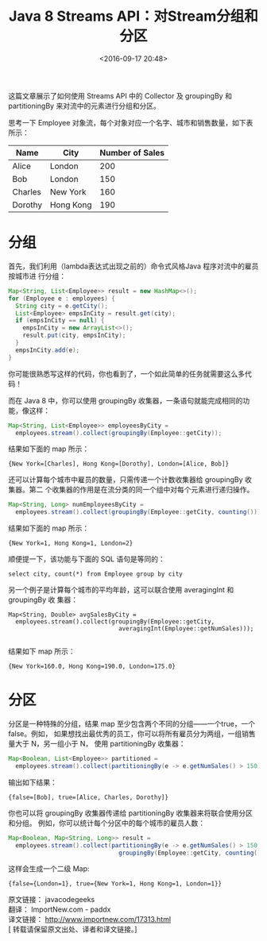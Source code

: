 #+title: Java 8 Streams API：对Stream分组和分区
#+date: <2016-09-17 20:48>
#+filetags: java reprint

这篇文章展示了如何使用 Streams API 中的 Collector 及 groupingBy 和
partitioningBy 来对流中的元素进行分组和分区。

思考一下 Employee 对象流，每个对象对应一个名字、城市和销售数量，如下表所示：

| Name    | City      | Number of Sales |
|---------+-----------+-----------------|
| Alice   | London    |             200 |
| Bob     | London    |             150 |
| Charles | New York  |             160 |
| Dorothy | Hong Kong |             190 |


* 分组

首先，我们利用（lambda表达式出现之前的）命令式风格Java 程序对流中的雇员按城市进
行分组：
#+BEGIN_SRC java
Map<String, List<Employee>> result = new HashMap<>();
for (Employee e : employees) {
  String city = e.getCity();
  List<Employee> empsInCity = result.get(city);
  if (empsInCity == null) {
    empsInCity = new ArrayList<>();
    result.put(city, empsInCity);
  }
  empsInCity.add(e);
}
#+END_SRC

你可能很熟悉写这样的代码，你也看到了，一个如此简单的任务就需要这么多代码！

而在 Java 8 中，你可以使用 groupingBy 收集器，一条语句就能完成相同的功能，像这样：
#+BEGIN_SRC java
Map<String, List<Employee>> employeesByCity =
  employees.stream().collect(groupingBy(Employee::getCity));
#+END_SRC

结果如下面的 map 所示：
: {New York=[Charles], Hong Kong=[Dorothy], London=[Alice, Bob]}

还可以计算每个城市中雇员的数量，只需传递一个计数收集器给 groupingBy 收集器。第二
个收集器的作用是在流分类的同一个组中对每个元素进行递归操作。
#+BEGIN_SRC java
Map<String, Long> numEmployeesByCity =
  employees.stream().collect(groupingBy(Employee::getCity, counting()));

#+END_SRC
结果如下面的 map 所示：
: {New York=1, Hong Kong=1, London=2}

顺便提一下，该功能与下面的 SQL 语句是等同的：

: select city, count(*) from Employee group by city

另一个例子是计算每个城市的平均年龄，这可以联合使用 averagingInt 和 groupingBy 收
集器：
#+BEGIN_SRC
Map<String, Double> avgSalesByCity =
  employees.stream().collect(groupingBy(Employee::getCity,
                               averagingInt(Employee::getNumSales)));

#+END_SRC
结果如下 map 所示：
: {New York=160.0, Hong Kong=190.0, London=175.0}


* 分区

分区是一种特殊的分组，结果 map 至少包含两个不同的分组——一个true，一个false。例如，
如果想找出最优秀的员工，你可以将所有雇员分为两组，一组销售量大于 N，另一组小于 N，
使用 partitioningBy 收集器：

#+BEGIN_SRC java
Map<Boolean, List<Employee>> partitioned =
  employees.stream().collect(partitioningBy(e -> e.getNumSales() > 150));

#+END_SRC
输出如下结果：
: {false=[Bob], true=[Alice, Charles, Dorothy]}

你也可以将 groupingBy 收集器传递给 partitioningBy 收集器来将联合使用分区和分组。
例如，你可以统计每个分区中的每个城市的雇员人数：
#+BEGIN_SRC java
Map<Boolean, Map<String, Long>> result =
  employees.stream().collect(partitioningBy(e -> e.getNumSales() > 150,
                               groupingBy(Employee::getCity, counting())));

#+END_SRC
这样会生成一个二级 Map:
: {false={London=1}, true={New York=1, Hong Kong=1, London=1}}
#+BEGIN_VERSE
原文链接： javacodegeeks
翻译： ImportNew.com - paddx
译文链接： http://www.importnew.com/17313.html
[ 转载请保留原文出处、译者和译文链接。]

#+END_VERSE
